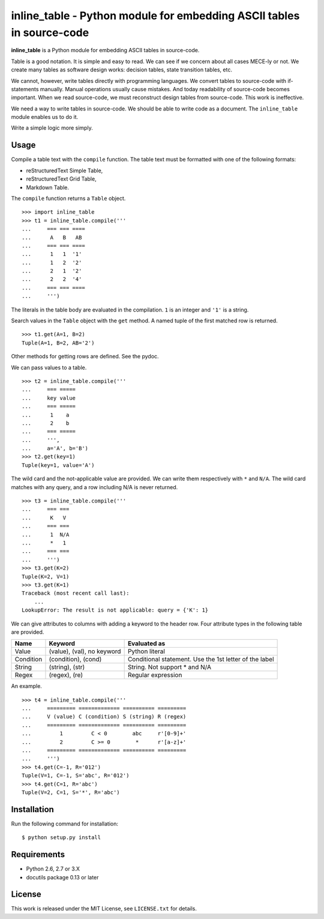 ===============================================================================
    inline_table - Python module for embedding ASCII tables in source-code
===============================================================================

**inline_table** is a Python module for embedding ASCII tables in source-code.

Table is a good notation. It is simple and easy to read. We can see if we
concern about all cases MECE-ly or not. We create many tables as software
design works: decision tables, state transition tables, etc.

We cannot, however, write tables directly with programming languages. We
convert tables to source-code with if-statements manually. Manual operations
usually cause mistakes. And today readability of source-code becomes important.
When we read source-code, we must reconstruct design tables from source-code.
This work is ineffective.

We need a way to write tables in source-code. We should be able to write code
as a document. The ``inline_table`` module enables us to do it.

Write a simple logic more simply.

Usage
=====

Compile a table text with the ``compile`` function. The table text must be
formatted with one of the following formats:

* reStructuredText Simple Table,
* reStructuredText Grid Table,
* Markdown Table.

The ``compile`` function returns a ``Table`` object. ::

    >>> import inline_table
    >>> t1 = inline_table.compile('''
    ...     === === ====
    ...      A   B   AB
    ...     === === ====
    ...      1   1  '1'
    ...      1   2  '2'
    ...      2   1  '2'
    ...      2   2  '4'
    ...     === === ====
    ...     ''')

The literals in the table body are evaluated in the compilation. ``1`` is an
integer and ``'1'`` is a string.

Search values in the ``Table`` object with the ``get`` method. A named tuple of
the first matched row is returned. ::

    >>> t1.get(A=1, B=2)
    Tuple(A=1, B=2, AB='2')

Other methods for getting rows are defined. See the pydoc.

We can pass values to a table. ::

    >>> t2 = inline_table.compile('''
    ...     === =====
    ...     key value
    ...     === =====
    ...      1    a
    ...      2    b
    ...     === =====
    ...     ''',
    ...     a='A', b='B')
    >>> t2.get(key=1)
    Tuple(key=1, value='A')

The wild card and the not-applicable value are provided. We can write them
respectively with ``*`` and ``N/A``. The wild card matches with any query, and
a row including N/A is never returned. ::

    >>> t3 = inline_table.compile('''
    ...     === ===
    ...      K   V
    ...     === ===
    ...      1  N/A
    ...      *   1
    ...     === ===
    ...     ''')
    >>> t3.get(K=2)
    Tuple(K=2, V=1)
    >>> t3.get(K=1)
    Traceback (most recent call last):
        ...
    LookupError: The result is not applicable: query = {'K': 1}

We can give attributes to columns with adding a keyword to the header
row. Four attribute types in the following table are provided.

========= ========================== ==========================================
Name      Keyword                    Evaluated as
========= ========================== ==========================================
Value     (value), (val), no keyword Python literal
Condition (condition), (cond)        Conditional statement.
                                     Use the 1st letter of the label
String    (string), (str)            String. Not support * and N/A
Regex     (regex), (re)              Regular expression
========= ========================== ==========================================

An example. ::

    >>> t4 = inline_table.compile('''
    ...     ========= ============= ========== =========
    ...     V (value) C (condition) S (string) R (regex)
    ...     ========= ============= ========== =========
    ...         1         C < 0        abc     r'[0-9]+'
    ...         2         C >= 0        *      r'[a-z]+'
    ...     ========= ============= ========== =========
    ...     ''')
    >>> t4.get(C=-1, R='012')
    Tuple(V=1, C=-1, S='abc', R='012')
    >>> t4.get(C=1, R='abc')
    Tuple(V=2, C=1, S='*', R='abc')

Installation
============

Run the following command for installation: ::

    $ python setup.py install

Requirements
============

* Python 2.6, 2.7 or 3.X
* docutils package 0.13 or later

License
=======

This work is released under the MIT License, see ``LICENSE.txt`` for details.
